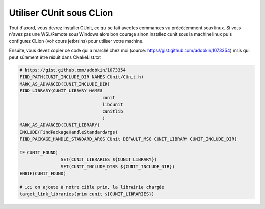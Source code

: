 ==============================
Utiliser CUnit sous CLion
==============================

Tout d'abord, vous devrez installer CUnit, ce qui se fait avec
les commandes vu précédemment sous linux. Si vous n'avez pas une WSL/Remote
sous Windows alors bon courage sinon installez cunit sous la machine linux puis
configurez CLion (voir cours jetbrains) pour utiliser votre machine.

Ensuite, vous devez copier ce code qui a marché chez moi (source: https://gist.github.com/adobkin/1073354)
mais qui peut sûrement être réduit dans CMakeList.txt

.. code:: cmake

		# https://gist.github.com/adobkin/1073354
		FIND_PATH(CUNIT_INCLUDE_DIR NAMES CUnit/CUnit.h)
		MARK_AS_ADVANCED(CUNIT_INCLUDE_DIR)
		FIND_LIBRARY(CUNIT_LIBRARY NAMES
						cunit
						libcunit
						cunitlib
						)
		MARK_AS_ADVANCED(CUNIT_LIBRARY)
		INCLUDE(FindPackageHandleStandardArgs)
		FIND_PACKAGE_HANDLE_STANDARD_ARGS(CUnit DEFAULT_MSG CUNIT_LIBRARY CUNIT_INCLUDE_DIR)

		IF(CUNIT_FOUND)
				SET(CUNIT_LIBRARIES ${CUNIT_LIBRARY})
				SET(CUNIT_INCLUDE_DIRS ${CUNIT_INCLUDE_DIR})
		ENDIF(CUNIT_FOUND)

		# ici on ajoute à notre cible prim, la librairie chargée
		target_link_libraries(prim cunit ${CUNIT_LIBRARIES})